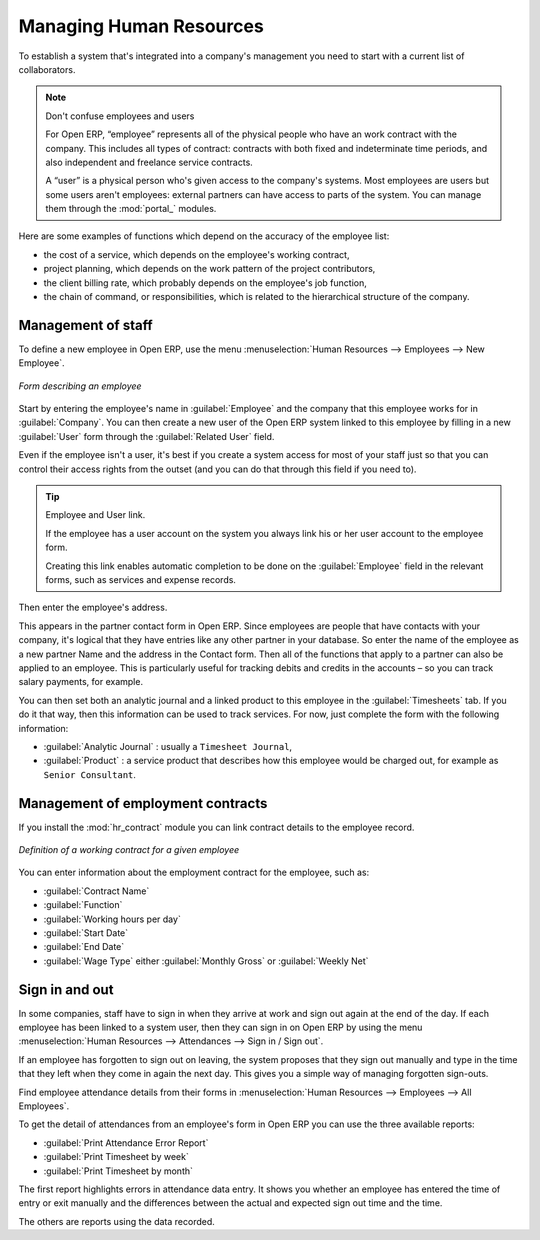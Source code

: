 
.. i18n: .. index::
.. i18n:    single: HR; management
.. i18n:    single: employee

.. index::
   single: HR; management
   single: employee

.. i18n: Managing Human Resources
.. i18n: ========================

Managing Human Resources
========================

.. i18n: To establish a system that's integrated into a company's management you need to start with a
.. i18n: current list of collaborators.

To establish a system that's integrated into a company's management you need to start with a
current list of collaborators.

.. i18n: .. note:: Don't confuse employees and users
.. i18n: 
.. i18n: 	For Open ERP, “employee” represents all of the physical people who have an work contract with
.. i18n: 	the company. This includes all types of contract: contracts with both fixed and indeterminate time
.. i18n: 	periods, and also independent and freelance service contracts.
.. i18n: 	
.. i18n: 	.. index::
.. i18n: 	   single: modules; portal_	
.. i18n: 
.. i18n: 	A “user” is a physical person who's given access to the company's systems. Most employees are
.. i18n: 	users but some users aren't employees: external partners can have access to parts of the system.
.. i18n: 	You can manage them through the :mod:`portal_` modules.

.. note:: Don't confuse employees and users

	For Open ERP, “employee” represents all of the physical people who have an work contract with
	the company. This includes all types of contract: contracts with both fixed and indeterminate time
	periods, and also independent and freelance service contracts.
	
	.. index::
	   single: modules; portal_	

	A “user” is a physical person who's given access to the company's systems. Most employees are
	users but some users aren't employees: external partners can have access to parts of the system.
	You can manage them through the :mod:`portal_` modules.

.. i18n: Here are some examples of functions which depend on the accuracy of the employee list:

Here are some examples of functions which depend on the accuracy of the employee list:

.. i18n: * the cost of a service, which depends on the employee's working contract,
.. i18n: 
.. i18n: * project planning, which depends on the work pattern of the project contributors,
.. i18n: 
.. i18n: * the client billing rate, which probably depends on the employee's job function,
.. i18n: 
.. i18n: * the chain of command, or responsibilities, which is related to the hierarchical structure of the
.. i18n:   company.

* the cost of a service, which depends on the employee's working contract,

* project planning, which depends on the work pattern of the project contributors,

* the client billing rate, which probably depends on the employee's job function,

* the chain of command, or responsibilities, which is related to the hierarchical structure of the
  company.

.. i18n: Management of staff
.. i18n: -------------------

Management of staff
-------------------

.. i18n: To define a new employee in Open ERP, use the menu :menuselection:`Human Resources --> Employees
.. i18n: --> New Employee`.

To define a new employee in Open ERP, use the menu :menuselection:`Human Resources --> Employees
--> New Employee`.

.. i18n: .. figure::  images/service_employee_form.png
.. i18n:    :scale: 50
.. i18n:    :align: center
.. i18n: 
.. i18n:    *Form describing an employee*

.. figure::  images/service_employee_form.png
   :scale: 50
   :align: center

   *Form describing an employee*

.. i18n: Start by entering the employee's name in :guilabel:`Employee` and the company that this employee works for
.. i18n: in :guilabel:`Company`. You can then create a new user of the Open ERP system linked to this
.. i18n: employee by filling in a new :guilabel:`User` form through the :guilabel:`Related User` field. 

Start by entering the employee's name in :guilabel:`Employee` and the company that this employee works for
in :guilabel:`Company`. You can then create a new user of the Open ERP system linked to this
employee by filling in a new :guilabel:`User` form through the :guilabel:`Related User` field. 

.. i18n: Even if the employee isn't a user, it's best if you
.. i18n: create a system access for most of your staff just so that you can control their access rights from
.. i18n: the outset (and you can do that through this field if you need to).

Even if the employee isn't a user, it's best if you
create a system access for most of your staff just so that you can control their access rights from
the outset (and you can do that through this field if you need to).

.. i18n: .. tip:: Employee and User link.
.. i18n: 
.. i18n: 	If the employee has a user account on the system you always link his or her user
.. i18n: 	account to the employee form.
.. i18n: 
.. i18n: 	Creating this link enables automatic completion to be done on the :guilabel:`Employee` field in the
.. i18n: 	relevant forms, such as services and expense records.

.. tip:: Employee and User link.

	If the employee has a user account on the system you always link his or her user
	account to the employee form.

	Creating this link enables automatic completion to be done on the :guilabel:`Employee` field in the
	relevant forms, such as services and expense records.

.. i18n: Then enter the employee's address. 

Then enter the employee's address. 

.. i18n: .. todo:: We need to give better guidance about Partners vs Employees just here.

.. todo:: We need to give better guidance about Partners vs Employees just here.

.. i18n: This appears in the partner contact form in Open ERP. Since
.. i18n: employees are people that have contacts with your company, it's logical that they have entries
.. i18n: like any other partner in your database. So enter the name of the employee as a new partner Name and
.. i18n: the address in the Contact form. Then all of the functions that apply to a partner can also be
.. i18n: applied to an employee. This is particularly useful for tracking debits and credits in
.. i18n: the accounts – so you can track salary payments, for example.

This appears in the partner contact form in Open ERP. Since
employees are people that have contacts with your company, it's logical that they have entries
like any other partner in your database. So enter the name of the employee as a new partner Name and
the address in the Contact form. Then all of the functions that apply to a partner can also be
applied to an employee. This is particularly useful for tracking debits and credits in
the accounts – so you can track salary payments, for example.

.. i18n: You can then set both an analytic journal and a linked product to this employee
.. i18n: in the :guilabel:`Timesheets` tab. If
.. i18n: you do it that way, then this information can be used to track services. For now, just complete the
.. i18n: form with the following information:

You can then set both an analytic journal and a linked product to this employee
in the :guilabel:`Timesheets` tab. If
you do it that way, then this information can be used to track services. For now, just complete the
form with the following information:

.. i18n: *  :guilabel:`Analytic Journal` : usually a ``Timesheet Journal``,
.. i18n: 
.. i18n: *  :guilabel:`Product` : a service product that describes how this employee would be charged out,
.. i18n:    for example as ``Senior Consultant``.

*  :guilabel:`Analytic Journal` : usually a ``Timesheet Journal``,

*  :guilabel:`Product` : a service product that describes how this employee would be charged out,
   for example as ``Senior Consultant``.

.. i18n: Management of employment contracts
.. i18n: ----------------------------------

Management of employment contracts
----------------------------------

.. i18n: If you install the :mod:`hr_contract` module you can link contract details to the employee record.

If you install the :mod:`hr_contract` module you can link contract details to the employee record.

.. i18n: .. figure::  images/service_hr_contract.png
.. i18n:    :scale: 50
.. i18n:    :align: center
.. i18n: 
.. i18n:    *Definition of a working contract for a given employee*

.. figure::  images/service_hr_contract.png
   :scale: 50
   :align: center

   *Definition of a working contract for a given employee*

.. i18n: You can enter information about the employment contract for the employee, such as:

You can enter information about the employment contract for the employee, such as:

.. i18n: *  :guilabel:`Contract Name`
.. i18n: 
.. i18n: *  :guilabel:`Function`
.. i18n: 
.. i18n: *  :guilabel:`Working hours per day`
.. i18n: 
.. i18n: *  :guilabel:`Start Date`
.. i18n: 
.. i18n: *  :guilabel:`End Date`
.. i18n: 
.. i18n: *  :guilabel:`Wage Type` either :guilabel:`Monthly Gross` or :guilabel:`Weekly Net`

*  :guilabel:`Contract Name`

*  :guilabel:`Function`

*  :guilabel:`Working hours per day`

*  :guilabel:`Start Date`

*  :guilabel:`End Date`

*  :guilabel:`Wage Type` either :guilabel:`Monthly Gross` or :guilabel:`Weekly Net`

.. i18n: .. index::
.. i18n:    single: employee; sign in / sign out

.. index::
   single: employee; sign in / sign out

.. i18n: Sign in and out
.. i18n: ---------------

Sign in and out
---------------

.. i18n: In some companies, staff have to sign in when they arrive at work and sign out again at the end of
.. i18n: the day. If each employee has been linked to a system user, then they can sign in on Open ERP by
.. i18n: using the menu :menuselection:`Human Resources --> Attendances --> Sign in / Sign out`.

In some companies, staff have to sign in when they arrive at work and sign out again at the end of
the day. If each employee has been linked to a system user, then they can sign in on Open ERP by
using the menu :menuselection:`Human Resources --> Attendances --> Sign in / Sign out`.

.. i18n: If an employee has forgotten to sign out on leaving, the system proposes that they sign out manually
.. i18n: and type in the time that they left when they come in again the next day. This gives you a simple way
.. i18n: of managing forgotten sign-outs.

If an employee has forgotten to sign out on leaving, the system proposes that they sign out manually
and type in the time that they left when they come in again the next day. This gives you a simple way
of managing forgotten sign-outs.

.. i18n: Find employee attendance details from their forms in 
.. i18n: :menuselection:`Human Resources --> Employees --> All Employees`.

Find employee attendance details from their forms in 
:menuselection:`Human Resources --> Employees --> All Employees`.

.. i18n: To get the detail of attendances from an employee's form in Open ERP you can use the three
.. i18n: available reports:

To get the detail of attendances from an employee's form in Open ERP you can use the three
available reports:

.. i18n: *  :guilabel:`Print Attendance Error Report`
.. i18n: 
.. i18n: *  :guilabel:`Print Timesheet by week`
.. i18n: 
.. i18n: *  :guilabel:`Print Timesheet by month`

*  :guilabel:`Print Attendance Error Report`

*  :guilabel:`Print Timesheet by week`

*  :guilabel:`Print Timesheet by month`

.. i18n: The first report highlights errors in attendance data entry. 
.. i18n: It shows you whether an employee has entered the time of
.. i18n: entry or exit manually and the differences between the actual and expected sign out time and the time.

The first report highlights errors in attendance data entry. 
It shows you whether an employee has entered the time of
entry or exit manually and the differences between the actual and expected sign out time and the time.

.. i18n: The others are reports using the data recorded.

The others are reports using the data recorded.

.. i18n: .. Copyright © Open Object Press. All rights reserved.

.. Copyright © Open Object Press. All rights reserved.

.. i18n: .. You may take electronic copy of this publication and distribute it if you don't
.. i18n: .. change the content. You can also print a copy to be read by yourself only.

.. You may take electronic copy of this publication and distribute it if you don't
.. change the content. You can also print a copy to be read by yourself only.

.. i18n: .. We have contracts with different publishers in different countries to sell and
.. i18n: .. distribute paper or electronic based versions of this book (translated or not)
.. i18n: .. in bookstores. This helps to distribute and promote the Open ERP product. It
.. i18n: .. also helps us to create incentives to pay contributors and authors using author
.. i18n: .. rights of these sales.

.. We have contracts with different publishers in different countries to sell and
.. distribute paper or electronic based versions of this book (translated or not)
.. in bookstores. This helps to distribute and promote the Open ERP product. It
.. also helps us to create incentives to pay contributors and authors using author
.. rights of these sales.

.. i18n: .. Due to this, grants to translate, modify or sell this book are strictly
.. i18n: .. forbidden, unless Tiny SPRL (representing Open Object Press) gives you a
.. i18n: .. written authorisation for this.

.. Due to this, grants to translate, modify or sell this book are strictly
.. forbidden, unless Tiny SPRL (representing Open Object Press) gives you a
.. written authorisation for this.

.. i18n: .. Many of the designations used by manufacturers and suppliers to distinguish their
.. i18n: .. products are claimed as trademarks. Where those designations appear in this book,
.. i18n: .. and Open Object Press was aware of a trademark claim, the designations have been
.. i18n: .. printed in initial capitals.

.. Many of the designations used by manufacturers and suppliers to distinguish their
.. products are claimed as trademarks. Where those designations appear in this book,
.. and Open Object Press was aware of a trademark claim, the designations have been
.. printed in initial capitals.

.. i18n: .. While every precaution has been taken in the preparation of this book, the publisher
.. i18n: .. and the authors assume no responsibility for errors or omissions, or for damages
.. i18n: .. resulting from the use of the information contained herein.

.. While every precaution has been taken in the preparation of this book, the publisher
.. and the authors assume no responsibility for errors or omissions, or for damages
.. resulting from the use of the information contained herein.

.. i18n: .. Published by Open Object Press, Grand Rosière, Belgium

.. Published by Open Object Press, Grand Rosière, Belgium
